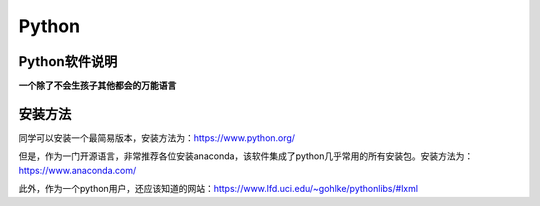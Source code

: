 Python
=====================================

Python软件说明
--------------------------------

**一个除了不会生孩子其他都会的万能语言**

安装方法
------------------------------------------

同学可以安装一个最简易版本，安装方法为：https://www.python.org/

但是，作为一门开源语言，非常推荐各位安装anaconda，该软件集成了python几乎常用的所有安装包。安装方法为：https://www.anaconda.com/

此外，作为一个python用户，还应该知道的网站：https://www.lfd.uci.edu/~gohlke/pythonlibs/#lxml



    